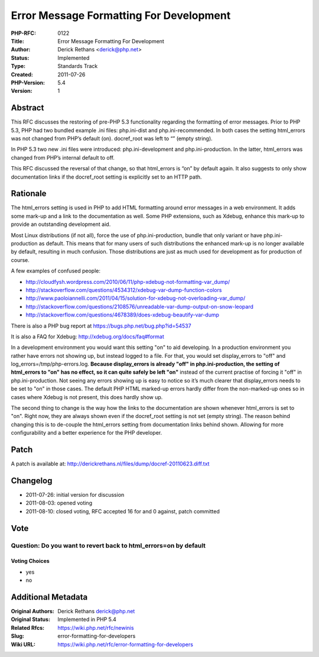 Error Message Formatting For Development
========================================

:PHP-RFC: 0122
:Title: Error Message Formatting For Development
:Author: Derick Rethans <derick@php.net>
:Status: Implemented
:Type: Standards Track
:Created: 2011-07-26
:PHP-Version: 5.4
:Version: 1

Abstract
--------

This RFC discusses the restoring of pre-PHP 5.3 functionality regarding
the formatting of error messages. Prior to PHP 5.3, PHP had two bundled
example .ini files: php.ini-dist and php.ini-recommended. In both cases
the setting html_errors was not changed from PHP’s default (on).
docref_root was left to “” (empty string).

In PHP 5.3 two new .ini files were introduced: php.ini-development and
php.ini-production. In the latter, html_errors was changed from PHP’s
internal default to off.

This RFC discussed the reversal of that change, so that html_errors is
“on” by default again. It also suggests to only show documentation links
if the docref_root setting is explicitly set to an HTTP path.

Rationale
---------

The html_errors setting is used in PHP to add HTML formatting around
error messages in a web environment. It adds some mark-up and a link to
the documentation as well. Some PHP extensions, such as Xdebug, enhance
this mark-up to provide an outstanding development aid.

Most Linux distributions (if not all), force the use of
php.ini-production, bundle that only variant or have php.ini-production
as default. This means that for many users of such distributions the
enhanced mark-up is no longer available by default, resulting in much
confusion. Those distributions are just as much used for development as
for production of course.

A few examples of confused people:

-  http://cloudfysh.wordpress.com/2010/06/11/php-xdebug-not-formatting-var_dump/
-  http://stackoverflow.com/questions/4534312/xdebug-var-dump-function-colors
-  http://www.paoloiannelli.com/2011/04/15/solution-for-xdebug-not-overloading-var_dump/
-  http://stackoverflow.com/questions/2108576/unreadable-var-dump-output-on-snow-leopard
-  http://stackoverflow.com/questions/4678389/does-xdebug-beautify-var-dump

There is also a PHP bug report at https://bugs.php.net/bug.php?id=54537

It is also a FAQ for Xdebug: http://xdebug.org/docs/faq#format

In a development environment you would want this setting "on" to aid
developing. In a production environment you rather have errors not
showing up, but instead logged to a file. For that, you would set
display_errors to "off" and log_errors=/tmp/php-errors.log. **Because
display_errors is already "off" in php.ini-production, the setting of
html_errors to "on" has no effect, so it can quite safely be left "on"**
instead of the current practise of forcing it "off" in
php.ini-production. Not seeing any errors showing up is easy to notice
so it’s much clearer that display_errors needs to be set to "on" in
those cases. The default PHP HTML marked-up errors hardly differ from
the non-marked-up ones so in cases where Xdebug is not present, this
does hardly show up.

The second thing to change is the way how the links to the documentation
are shown whenever html_errors is set to "on". Right now, they are
always shown even if the docref_root setting is not set (empty string).
The reason behind changing this is to de-couple the html_errors setting
from documentation links behind shown. Allowing for more configurability
and a better experience for the PHP developer.

Patch
-----

A patch is available at:
http://derickrethans.nl/files/dump/docref-20110623.diff.txt

Changelog
---------

-  2011-07-26: initial version for discussion
-  2011-08-03: opened voting
-  2011-08-10: closed voting, RFC accepted 16 for and 0 against, patch
   committed

Vote
----

Question: Do you want to revert back to html_errors=on by default
~~~~~~~~~~~~~~~~~~~~~~~~~~~~~~~~~~~~~~~~~~~~~~~~~~~~~~~~~~~~~~~~~

Voting Choices
^^^^^^^^^^^^^^

-  yes
-  no

Additional Metadata
-------------------

:Original Authors: Derick Rethans derick@php.net
:Original Status: Implemented in PHP 5.4
:Related Rfcs: https://wiki.php.net/rfc/newinis
:Slug: error-formatting-for-developers
:Wiki URL: https://wiki.php.net/rfc/error-formatting-for-developers
